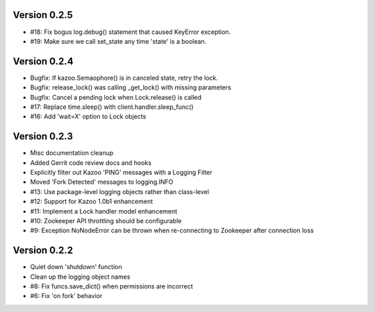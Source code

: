 Version 0.2.5
============================================================
*   #18: Fix bogus log.debug() statement that caused KeyError exception.
*   #19: Make sure we call set_state any time 'state' is a boolean.

Version 0.2.4
============================================================
*   Bugfix: If kazoo.Semaophore() is in canceled state, retry the lock.
*   Bugfix: release_lock() was calling _get_lock() with missing parameters
*   Bugfix: Cancel a pending lock when Lock.release() is called
*   #17: Replace time.sleep() with client.handler.sleep_func()
*   #16: Add 'wait=X' option to Lock objects

Version 0.2.3
============================================================

*    Misc documentation cleanup
*    Added Gerrit code review docs and hooks
*    Explicitly filter out Kazoo 'PING' messages with a Logging Filter
*    Moved 'Fork Detected' messages to logging.INFO
*    #13: Use package-level logging objects rather than class-level
*    #12: Support for Kazoo 1.0b1 enhancement
*    #11: Implement a Lock handler model enhancement
*    #10: Zookeeper API throttling should be configurable
*    #9: Exception NoNodeError can be thrown when re-connecting to Zookeeper after connection loss


Version 0.2.2
============================================================

*    Quiet down 'shutdown' function
*    Clean up the logging object names
*    #8: Fix funcs.save_dict() when permissions are incorrect
*    #6: Fix 'on fork' behavior

